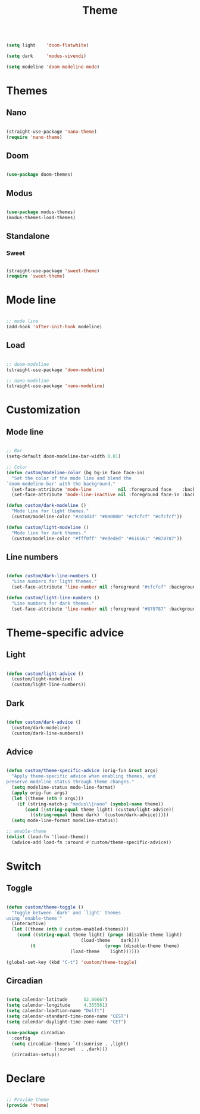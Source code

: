#+title:Theme
#+STARTUP: overview
#+PROPERTY: header-args:emacs-lisp :results none :tangle ./theme.el :mkdirp yes

#+begin_src emacs-lisp

(setq light    'doom-flatwhite)

(setq dark     'modus-vivendi)

(setq modeline 'doom-modeline-mode)

#+end_src

* Themes
** Nano

#+begin_src emacs-lisp

(straight-use-package 'nano-theme)
(require 'nano-theme)

#+end_src

** Doom

#+begin_src emacs-lisp

(use-package doom-themes)

#+end_src

** Modus

#+begin_src emacs-lisp

(use-package modus-themes)
(modus-themes-load-themes)

#+end_src

** Standalone
*** Sweet

#+begin_src emacs-lisp

(straight-use-package 'sweet-theme)
(require 'sweet-theme)

#+end_src

* Mode line

#+begin_src emacs-lisp

;; mode line
(add-hook 'after-init-hook modeline)

#+end_src

** Load

#+begin_src emacs-lisp

;; doom-modeline
(straight-use-package 'doom-modeline)

;; nano-modeline
(straight-use-package 'nano-modeline)

#+end_src

* Customization
** Mode line

#+begin_src emacs-lisp

;; Bar
(setq-default doom-modeline-bar-width 0.01)

;; Color
(defun custom/modeline-color (bg bg-in face face-in)
  "Set the color of the mode line and blend the 
`doom-modeline-bar' with the background."
  (set-face-attribute 'mode-line          nil :foreground face    :background bg    :box nil)
  (set-face-attribute 'mode-line-inactive nil :foreground face-in :background bg-in :box nil))

(defun custom/dark-modeline ()
  "Mode line for light themes."
  (custom/modeline-color "#3d3d3d" "#000000" "#cfcfcf" "#cfcfcf"))

(defun custom/light-modeline ()
  "Mode line for dark themes."
  (custom/modeline-color "#fff0ff" "#ededed" "#616161" "#878787"))

#+end_src

** Line numbers

#+begin_src emacs-lisp

(defun custom/dark-line-numbers ()
  "Line numbers for light themes."
  (set-face-attribute 'line-number nil :foreground "#cfcfcf" :background "#262626"))

(defun custom/light-line-numbers ()
  "Line numbers for dark themes."
  (set-face-attribute 'line-number nil :foreground "#878787" :background "#ededed"))

#+end_src

* Theme-specific advice
** Light

#+begin_src emacs-lisp

(defun custom/light-advice ()
  (custom/light-modeline)
  (custom/light-line-numbers))

#+end_src

** Dark

#+begin_src emacs-lisp

(defun custom/dark-advice ()
  (custom/dark-modeline)
  (custom/dark-line-numbers))

#+end_src

** Advice

#+begin_src emacs-lisp

(defun custom/theme-specific-advice (orig-fun &rest args)
  "Apply theme-specific advice when enabling themes, and
preserve modeline status through theme changes."
  (setq modeline-status mode-line-format)
  (apply orig-fun args)
  (let ((theme (nth 0 args)))
    (if (string-match-p "modus\\|nano" (symbol-name theme))
	   (cond ((string-equal theme light) (custom/light-advice))
 		 ((string-equal theme dark)  (custom/dark-advice)))))
  (setq mode-line-format modeline-status))

;; enable-theme
(dolist (load-fn '(load-theme))
  (advice-add load-fn :around #'custom/theme-specific-advice))

#+end_src


* Switch
** Toggle

#+begin_src emacs-lisp

(defun custom/theme-toggle ()
  "Toggle between `dark' and `light' themes
using `enable-theme'"
  (interactive)
  (let ((theme (nth 0 custom-enabled-themes)))
    (cond ((string-equal theme light) (progn (disable-theme light)
					        (load-theme    dark)))
	     (t                          (progn (disable-theme theme)
						(load-theme    light))))))

(global-set-key (kbd "C-t") 'custom/theme-toggle)

#+end_src

** Circadian

#+begin_src emacs-lisp

(setq calendar-latitude      52.00667)
(setq calendar-longitude     4.355561)
(setq calendar-loadtion-name "Delft")
(setq calendar-standard-time-zone-name "CEST")
(setq calendar-daylight-time-zone-name "CET")

(use-package circadian
  :config
  (setq circadian-themes `((:sunrise . ,light)  
			      (:sunset  . ,dark)))
  (circadian-setup))

#+end_src

* Declare

#+begin_src emacs-lisp

;; Provide theme
(provide 'theme)

#+end_src
